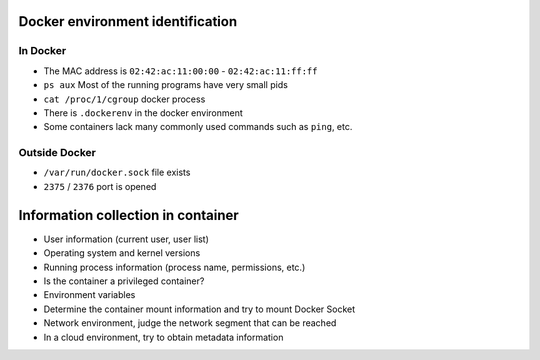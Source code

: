 Docker environment identification
----------------------------------------

In Docker
~~~~~~~~~~~~~~~~~~~~~~~~~~~~~~~~~~~~~~~~
- The MAC address is ``02:42:ac:11:00:00`` - ``02:42:ac:11:ff:ff``
- ``ps aux`` Most of the running programs have very small pids
- ``cat /proc/1/cgroup`` docker process
- There is ``.dockerenv`` in the docker environment
- Some containers lack many commonly used commands such as ``ping``, etc.

Outside Docker
~~~~~~~~~~~~~~~~~~~~~~~~~~~~~~~~~~~~~~~~
- ``/var/run/docker.sock`` file exists
- ``2375`` / ``2376`` port is opened

Information collection in container
----------------------------------------
- User information (current user, user list)
- Operating system and kernel versions
- Running process information (process name, permissions, etc.)
- Is the container a privileged container?
- Environment variables
- Determine the container mount information and try to mount Docker Socket
- Network environment, judge the network segment that can be reached
- In a cloud environment, try to obtain metadata information
